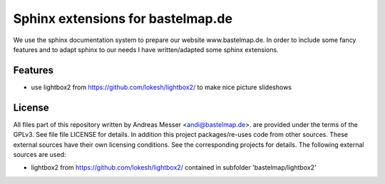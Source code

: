 Sphinx extensions for bastelmap.de
==================================

We use the sphinx documentation system to prepare our website www.bastelmap.de. 
In order to include some fancy features and to adapt sphinx to our needs I have 
written/adapted some sphinx extensions.

Features
--------

- use lightbox2 from https://github.com/lokesh/lightbox2/ to make nice picture slideshows

License
-------

All files part of this repository written by Andreas Messer <andi@bastelmap.de>. 
are provided under the terms of the GPLv3. See file file LICENSE for details. In addition
this project packages/re-uses code from other sources. These external sources have their own 
licensing conditions. See the corresponding projects for details. The following external 
sources are used:

- lightbox2 from https://github.com/lokesh/lightbox2/ contained in subfolder 'bastelmap/lightbox2'

